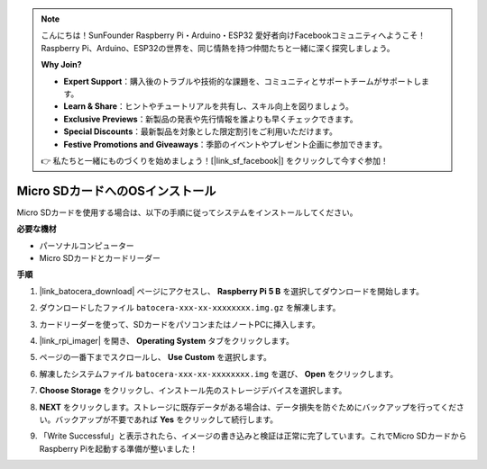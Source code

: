 .. note::

    こんにちは！SunFounder Raspberry Pi・Arduino・ESP32 愛好者向けFacebookコミュニティへようこそ！Raspberry Pi、Arduino、ESP32の世界を、同じ情熱を持つ仲間たちと一緒に深く探究しましょう。

    **Why Join?**

    - **Expert Support**：購入後のトラブルや技術的な課題を、コミュニティとサポートチームがサポートします。
    - **Learn & Share**：ヒントやチュートリアルを共有し、スキル向上を図りましょう。
    - **Exclusive Previews**：新製品の発表や先行情報を誰よりも早くチェックできます。
    - **Special Discounts**：最新製品を対象とした限定割引をご利用いただけます。
    - **Festive Promotions and Giveaways**：季節のイベントやプレゼント企画に参加できます。

    👉 私たちと一緒にものづくりを始めましょう！[|link_sf_facebook|] をクリックして今すぐ参加！

.. _install_to_sd_ubuntu_mini:

Micro SDカードへのOSインストール
=============================================

Micro SDカードを使用する場合は、以下の手順に従ってシステムをインストールしてください。


**必要な機材**

* パーソナルコンピューター
* Micro SDカードとカードリーダー

**手順**

#. |link_batocera_download| ページにアクセスし、 **Raspberry Pi 5 B** を選択してダウンロードを開始します。

   .. image:: img/batocera_download.png
      :width: 90%


#. ダウンロードしたファイル ``batocera-xxx-xx-xxxxxxxx.img.gz`` を解凍します。



#. カードリーダーを使って、SDカードをパソコンまたはノートPCに挿入します。

#. |link_rpi_imager| を開き、 **Operating System** タブをクリックします。


   .. image:: img/os_choose_os.png
      :width: 90%

#. ページの一番下までスクロールし、 **Use Custom** を選択します。

   .. image:: img/batocera_os_use_custom.png
      :width: 90%



#. 解凍したシステムファイル ``batocera-xxx-xx-xxxxxxxx.img`` を選び、 **Open** をクリックします。

   .. image:: img/batocera_os_choose.png
      :width: 90%


#. **Choose Storage** をクリックし、インストール先のストレージデバイスを選択します。

   .. image:: img/os_choose_sd.png
      :width: 90%


#. **NEXT** をクリックします。ストレージに既存データがある場合は、データ損失を防ぐためにバックアップを行ってください。バックアップが不要であれば **Yes** をクリックして続行します。

   .. image:: img/os_continue.png
      :width: 90%


#. 「Write Successful」と表示されたら、イメージの書き込みと検証は正常に完了しています。これでMicro SDカードからRaspberry Piを起動する準備が整いました！
